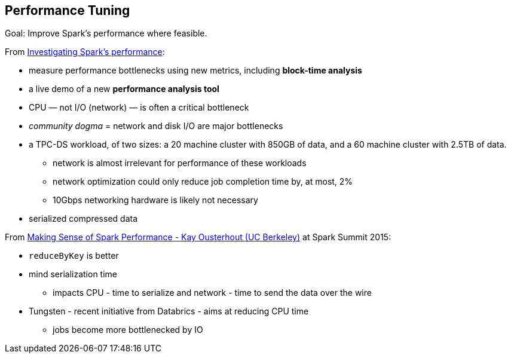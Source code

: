 == Performance Tuning

Goal: Improve Spark's performance where feasible.

From http://radar.oreilly.com/2015/04/investigating-sparks-performance.html[Investigating Spark’s performance]:

* measure performance bottlenecks using new metrics, including *block-time analysis*
* a live demo of a new *performance analysis tool*
* CPU — not I/O (network) — is often a critical bottleneck
* _community dogma_ = network and disk I/O are major bottlenecks
* a TPC-DS workload, of two sizes: a 20 machine cluster with 850GB of data, and a 60 machine cluster with 2.5TB of data.
** network is almost irrelevant for performance of these workloads
** network optimization could only reduce job completion time by, at most, 2%
** 10Gbps networking hardware is likely not necessary
* serialized compressed data

From https://www.youtube.com/watch?v=mBk4tt7AEHU[Making Sense of Spark Performance - Kay Ousterhout (UC Berkeley)] at Spark Summit 2015:

* `reduceByKey` is better
* mind serialization time
** impacts CPU - time to serialize and network - time to send the data over the wire
* Tungsten - recent initiative from Databrics - aims at reducing CPU time
** jobs become more bottlenecked by IO
